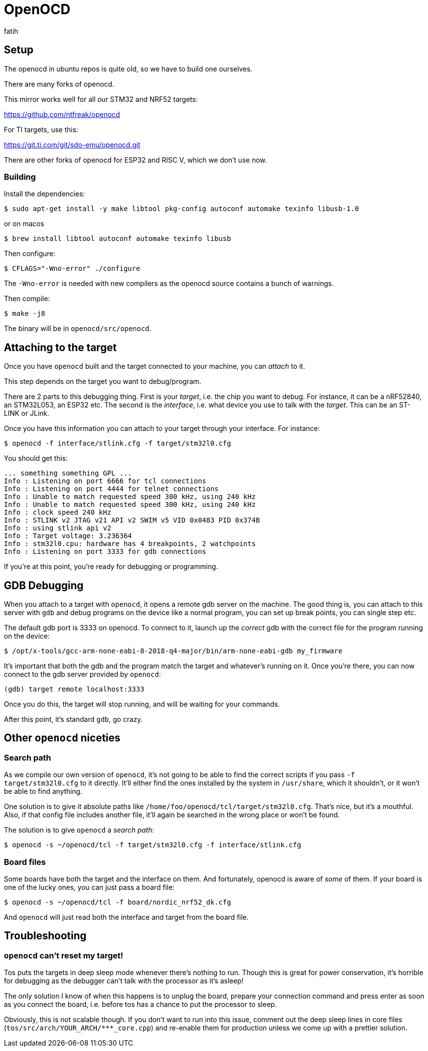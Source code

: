 = OpenOCD
fatih

== Setup

The openocd in ubuntu repos is quite old, so we have to build one ourselves.

There are many forks of openocd. 

This mirror works well for all our STM32 and NRF52 targets:

https://github.com/ntfreak/openocd

For TI targets, use this:

https://git.ti.com/git/sdo-emu/openocd.git

There are other forks of openocd for ESP32 and RISC V, which we don't use now.

=== Building

Install the dependencies:

[source,sh]
----
$ sudo apt-get install -y make libtool pkg-config autoconf automake texinfo libusb-1.0
----
or on macos 
----
$ brew install libtool autoconf automake texinfo libusb 
----

Then configure:

----
$ CFLAGS="-Wno-error" ./configure
----

The `-Wno-error` is needed with new compilers as the openocd source contains a bunch of warnings.

Then compile:

----
$ make -j8
----

The binary will be in `openocd/src/openocd`.

== Attaching to the target

Once you have `openocd` built and the target connected to your machine, you can _attach_ to it.

This step depends on the target you want to debug/program.

There are 2 parts to this debugging thing. First is your _target_, i.e. the chip you want to debug. For instance, it can be a nRF52840, an STM32L053, an ESP32 etc. The second is the _interface_, i.e. what device you use to talk with the _target_. This can be an ST-LINK or JLink.

Once you have this information you can attach to your target through your interface. For instance:

----
$ openocd -f interface/stlink.cfg -f target/stm32l0.cfg
----

You should get this:

----
... something something GPL ...
Info : Listening on port 6666 for tcl connections
Info : Listening on port 4444 for telnet connections
Info : Unable to match requested speed 300 kHz, using 240 kHz
Info : Unable to match requested speed 300 kHz, using 240 kHz
Info : clock speed 240 kHz
Info : STLINK v2 JTAG v21 API v2 SWIM v5 VID 0x0483 PID 0x374B
Info : using stlink api v2
Info : Target voltage: 3.236364
Info : stm32l0.cpu: hardware has 4 breakpoints, 2 watchpoints
Info : Listening on port 3333 for gdb connections
----

If you're at this point, you're ready for debugging or programming.

== GDB Debugging

When you attach to a target with `openocd`, it opens a remote gdb server on the machine. The good thing is, you can attach to this server with `gdb` and debug programs on the device like a normal program, you can set up break points, you can single step etc.

The default gdb port is 3333 on openocd. To connect to it, launch up the _correct_ gdb with the correct file for the program running on the device:

----
$ /opt/x-tools/gcc-arm-none-eabi-8-2018-q4-major/bin/arm-none-eabi-gdb my_firmware
----

It's important that both the gdb and the program match the target and whatever's running on it. Once you're there, you can now connect to the gdb server provided by `openocd`:

----
(gdb) target remote localhost:3333
----

Once you do this, the target will stop running, and will be waiting for your commands.

After this point, it's standard `gdb`, go crazy.

== Other `openocd` niceties

=== Search path

As we compile our own version of `openocd`, it's not going to be able to find the correct scripts if you pass `-f target/stm32l0.cfg` to it directly. It'll either find the ones installed by the system in `/usr/share`, which it shouldn't, or it won't be able to find anything.

One solution is to give it absolute paths like `/home/foo/openocd/tcl/target/stm32l0.cfg`. That's nice, but it's a mouthful. Also, if that config file includes another file, it'll again be searched in the wrong place or won't be found.

The solution is to give `openocd` a _search path_: 

----
$ openocd -s ~/openocd/tcl -f target/stm32l0.cfg -f interface/stlink.cfg
----

=== Board files

Some boards have both the target and the interface on them. And fortunately, openocd is aware of _some_ of them. If your board is one of the lucky ones, you can just pass a board file:

----
$ openocd -s ~/openocd/tcl -f board/nordic_nrf52_dk.cfg
----

And `openocd` will just read both the interface and target from the board file.

== Troubleshooting

=== `openocd` can't reset my target!

Tos puts the targets in deep sleep mode whenever there's nothing to run. Though this is great for power conservation, it's horrible for debugging as the debugger can't talk with the processor as it's asleep!

The only solution I know of when this happens is to unplug the board, prepare your connection command and press enter as soon as you connect the board, i.e. before tos has a chance to put the processor to sleep.

Obviously, this is not scalable though. If you don't want to run into this issue, comment out the deep sleep lines in core files (`tos/src/arch/YOUR_ARCH/***_core.cpp`) and re-enable them for production unless we come up with a prettier solution.
